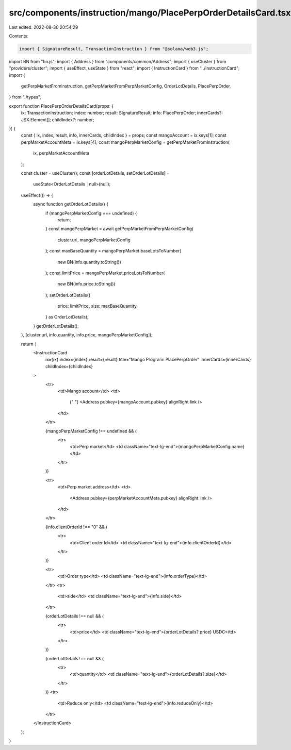 src/components/instruction/mango/PlacePerpOrderDetailsCard.tsx
==============================================================

Last edited: 2022-08-30 20:54:29

Contents:

.. code-block:: tsx

    import { SignatureResult, TransactionInstruction } from "@solana/web3.js";
import BN from "bn.js";
import { Address } from "components/common/Address";
import { useCluster } from "providers/cluster";
import { useEffect, useState } from "react";
import { InstructionCard } from "../InstructionCard";
import {
  getPerpMarketFromInstruction,
  getPerpMarketFromPerpMarketConfig,
  OrderLotDetails,
  PlacePerpOrder,
} from "./types";

export function PlacePerpOrderDetailsCard(props: {
  ix: TransactionInstruction;
  index: number;
  result: SignatureResult;
  info: PlacePerpOrder;
  innerCards?: JSX.Element[];
  childIndex?: number;
}) {
  const { ix, index, result, info, innerCards, childIndex } = props;
  const mangoAccount = ix.keys[1];
  const perpMarketAccountMeta = ix.keys[4];
  const mangoPerpMarketConfig = getPerpMarketFromInstruction(
    ix,
    perpMarketAccountMeta
  );

  const cluster = useCluster();
  const [orderLotDetails, setOrderLotDetails] =
    useState<OrderLotDetails | null>(null);
  useEffect(() => {
    async function getOrderLotDetails() {
      if (mangoPerpMarketConfig === undefined) {
        return;
      }
      const mangoPerpMarket = await getPerpMarketFromPerpMarketConfig(
        cluster.url,
        mangoPerpMarketConfig
      );
      const maxBaseQuantity = mangoPerpMarket.baseLotsToNumber(
        new BN(info.quantity.toString())
      );
      const limitPrice = mangoPerpMarket.priceLotsToNumber(
        new BN(info.price.toString())
      );
      setOrderLotDetails({
        price: limitPrice,
        size: maxBaseQuantity,
      } as OrderLotDetails);
    }
    getOrderLotDetails();
  }, [cluster.url, info.quantity, info.price, mangoPerpMarketConfig]);

  return (
    <InstructionCard
      ix={ix}
      index={index}
      result={result}
      title="Mango Program: PlacePerpOrder"
      innerCards={innerCards}
      childIndex={childIndex}
    >
      <tr>
        <td>Mango account</td>
        <td>
          {" "}
          <Address pubkey={mangoAccount.pubkey} alignRight link />
        </td>
      </tr>

      {mangoPerpMarketConfig !== undefined && (
        <tr>
          <td>Perp market</td>
          <td className="text-lg-end">{mangoPerpMarketConfig.name}</td>
        </tr>
      )}

      <tr>
        <td>Perp market address</td>
        <td>
          <Address pubkey={perpMarketAccountMeta.pubkey} alignRight link />
        </td>
      </tr>

      {info.clientOrderId !== "0" && (
        <tr>
          <td>Client order Id</td>
          <td className="text-lg-end">{info.clientOrderId}</td>
        </tr>
      )}

      <tr>
        <td>Order type</td>
        <td className="text-lg-end">{info.orderType}</td>
      </tr>
      <tr>
        <td>side</td>
        <td className="text-lg-end">{info.side}</td>
      </tr>

      {orderLotDetails !== null && (
        <tr>
          <td>price</td>
          <td className="text-lg-end">{orderLotDetails?.price} USDC</td>
        </tr>
      )}

      {orderLotDetails !== null && (
        <tr>
          <td>quantity</td>
          <td className="text-lg-end">{orderLotDetails?.size}</td>
        </tr>
      )}
      <tr>
        <td>Reduce only</td>
        <td className="text-lg-end">{info.reduceOnly}</td>
      </tr>
    </InstructionCard>
  );
}


